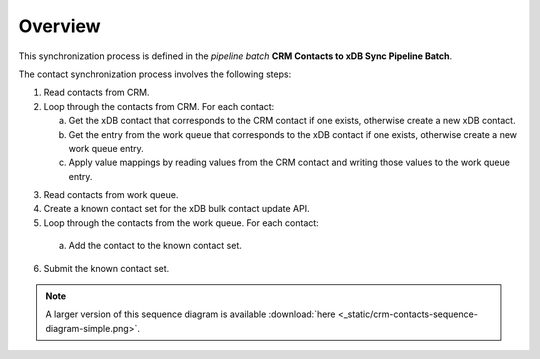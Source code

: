 Overview
==========================

This synchronization process is defined in the *pipeline batch*
**CRM Contacts to xDB Sync Pipeline Batch**.

The contact synchronization process involves the following steps:

#. Read contacts from CRM.
#. Loop through the contacts from CRM. For each contact:

   a) Get the xDB contact that corresponds to the CRM contact if one exists, otherwise create a new xDB contact.
   b) Get the entry from the work queue that corresponds to the xDB contact if one exists, otherwise create a new work queue entry.
   c) Apply value mappings by reading values from the CRM contact and writing those values to the work queue entry.

3.	Read contacts from work queue.
#.	Create a known contact set for the xDB bulk contact update API.
#.	Loop through the contacts from the work queue. For each contact:

   a) Add the contact to the known contact set.

6.	Submit the known contact set.

.. image:: _static/crm-contacts-sequence-diagram-simple.png

.. note::
  A larger version of this sequence diagram is available
  :download:`here <_static/crm-contacts-sequence-diagram-simple.png>`.
